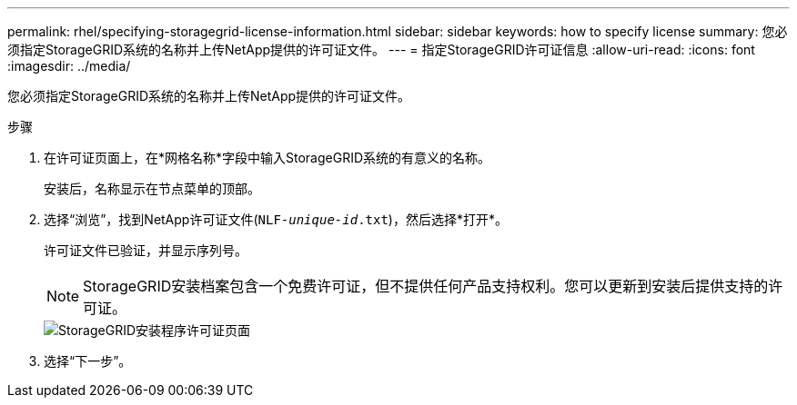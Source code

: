 ---
permalink: rhel/specifying-storagegrid-license-information.html 
sidebar: sidebar 
keywords: how to specify license 
summary: 您必须指定StorageGRID系统的名称并上传NetApp提供的许可证文件。 
---
= 指定StorageGRID许可证信息
:allow-uri-read: 
:icons: font
:imagesdir: ../media/


[role="lead"]
您必须指定StorageGRID系统的名称并上传NetApp提供的许可证文件。

.步骤
. 在许可证页面上，在*网格名称*字段中输入StorageGRID系统的有意义的名称。
+
安装后，名称显示在节点菜单的顶部。

. 选择“浏览”，找到NetApp许可证文件(`NLF-_unique-id_.txt`)，然后选择*打开*。
+
许可证文件已验证，并显示序列号。

+

NOTE: StorageGRID安装档案包含一个免费许可证，但不提供任何产品支持权利。您可以更新到安装后提供支持的许可证。

+
image::../media/2_gmi_installer_license_page.png[StorageGRID安装程序许可证页面]

. 选择“下一步”。

